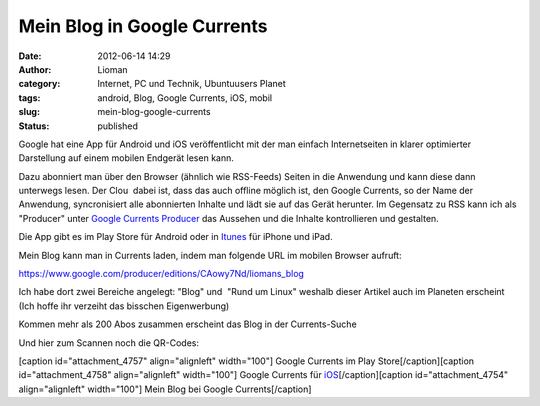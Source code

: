 Mein Blog in Google Currents
############################
:date: 2012-06-14 14:29
:author: Lioman
:category: Internet, PC und Technik, Ubuntuusers Planet
:tags: android, Blog, Google Currents, iOS, mobil
:slug: mein-blog-google-currents
:status: published

|image0|\ Google hat eine App für Android und iOS veröffentlicht mit der
man einfach Internetseiten in klarer optimierter Darstellung auf einem
mobilen Endgerät lesen kann.

Dazu abonniert man über den Browser (ähnlich wie RSS-Feeds) Seiten in
die Anwendung und kann diese dann unterwegs lesen. Der Clou  dabei ist,
dass das auch offline möglich ist, den Google Currents, so der Name der
Anwendung, syncronisiert alle abonnierten Inhalte und lädt sie auf das
Gerät herunter. Im Gegensatz zu RSS kann ich als "Producer" unter
`Google Currents Producer <https://www.google.com/producer/home>`__ das
Aussehen und die Inhalte kontrollieren und gestalten.

Die App gibt es im Play Store für Android oder in
`Itunes <http://itunes.apple.com/us/app/google-currents/id459182288>`__
für iPhone und iPad.

Mein Blog kann man in Currents laden, indem man folgende URL im mobilen
Browser aufruft:

https://www.google.com/producer/editions/CAowy7Nd/liomans_blog

Ich habe dort zwei Bereiche angelegt: "Blog" und  "Rund um Linux"
weshalb dieser Artikel auch im Planeten erscheint (Ich hoffe ihr
verzeiht das bisschen Eigenwerbung)

Kommen mehr als 200 Abos zusammen erscheint das Blog in der
Currents-Suche

Und hier zum Scannen noch die QR-Codes:

[caption id="attachment\_4757" align="alignleft" width="100"]\ |image1|
Google Currents im Play Store[/caption][caption id="attachment\_4758"
align="alignleft" width="100"]\ |image2| Google Currents für
`iOS <http://itunes.apple.com/us/app/google-currents/id459182288>`__\ [/caption][caption
id="attachment\_4754" align="alignleft" width="100"]\ |image3| Mein Blog
bei Google Currents[/caption]

.. |image0| image:: {filename}/images/googlecurrents.png
   :class: alignright size-full wp-image-4760
   :width: 478px
   :height: 87px
   :target: {filename}/images/googlecurrents.png
.. |image1| image:: {filename}/images/currents_android.png
   :class: size-full wp-image-4757
   :width: 100px
   :height: 100px
   :target: {filename}/images/currents_android.png
.. |image2| image:: {filename}/images/currents_ios.png
   :class: size-full wp-image-4758
   :width: 100px
   :height: 100px
   :target: {filename}/images/currents_ios.png
.. |image3| image:: {filename}/images/currents_blog.png
   :class: size-full wp-image-4754
   :width: 100px
   :height: 100px
   :target: {filename}/images/currents_blog.png
